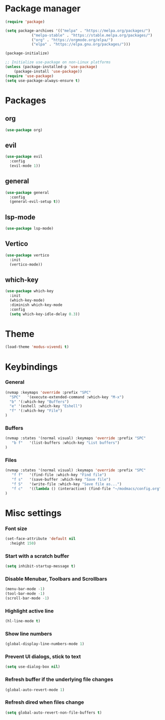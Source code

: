 * Package manager
#+begin_src emacs-lisp
  (require 'package)

  (setq package-archives '(("melpa" . "https://melpa.org/packages/")
			  ("melpa-stable" . "https://stable.melpa.org/packages/")
			  ("org" . "https://orgmode.org/elpa/")
			  ("elpa" . "https://elpa.gnu.org/packages/")))

  (package-initialize)

  ;; Initialize use-package on non-Linux platforms
  (unless (package-installed-p 'use-package)
      (package-install 'use-package))
  (require 'use-package)
  (setq use-package-always-ensure t)
#+end_src

* Packages

** org
#+begin_src emacs-lisp
  (use-package org)
#+end_src

** evil
#+begin_src emacs-lisp
  (use-package evil
    :config
    (evil-mode 1))
#+end_src

** general
#+begin_src emacs-lisp
(use-package general
  :config
  (general-evil-setup t))
#+end_src

** lsp-mode
#+begin_src emacs-lisp
  (use-package lsp-mode)
#+end_src

** Vertico
#+begin_src emacs-lisp
  (use-package vertico
    :init
    (vertico-mode))
#+end_src

** which-key
#+begin_src emacs-lisp
  (use-package which-key
    :init
    (which-key-mode)
    :diminish which-key-mode
    :config
    (setq which-key-idle-delay 0.3))
#+end_src

* Theme

#+begin_src emacs-lisp
  (load-theme 'modus-vivendi t)
#+end_src

* Keybindings
*** General
#+begin_src emacs-lisp
  (nvmap :keymaps 'override :prefix "SPC"
    "SPC"   '(execute-extended-command :which-key "M-x")
    "b" '(:which-key "Buffers")
    "e" '(eshell :which-key "Eshell")
    "f" '(:which-key "File")
  )
#+end_src

*** Buffers
#+begin_src emacs-lisp
  (nvmap :states '(normal visual) :keymaps 'override :prefix "SPC"
     "b f"   '(list-buffers :which-key "List buffers")
  )
#+end_src

*** Files
#+begin_src emacs-lisp
  (nvmap :states '(normal visual) :keymaps 'override :prefix "SPC"
     "f f"   '(find-file :which-key "Find file")
     "f s"   '(save-buffer :which-key "Save file")
     "f S"   '(write-file :which-key "Save file as...")
     "f c"   '((lambda () (interactive) (find-file "~/modmacs/config.org")) :which-key: "Config")
  )
#+end_src

* Misc settings

*** Font size
#+begin_src emacs-lisp
  (set-face-attribute 'default nil
    :height 150)
#+end_src

*** Start with a scratch buffer
 #+begin_src emacs-lisp
  (setq inhibit-startup-message t)
#+end_src

*** Disable Menubar, Toolbars and Scrollbars
#+begin_src emacs-lisp
  (menu-bar-mode -1)
  (tool-bar-mode -1)
  (scroll-bar-mode -1)
#+end_src

*** Highlight active line
#+begin_src emacs-lisp
  (hl-line-mode t)
#+end_src

*** Show line numbers
#+begin_src emacs-lisp
  (global-display-line-numbers-mode 1)
#+end_src

*** Prevent UI dialogs, stick to text
#+begin_src emacs-lisp
  (setq use-dialog-box nil)
#+end_src

*** Refresh buffer if the underlying file changes
#+begin_src emacs-lisp
  (global-auto-revert-mode 1) 
#+end_src

*** Refresh dired when files change
#+begin_src emacs-lisp
  (setq global-auto-revert-non-file-buffers t) 
#+end_src
